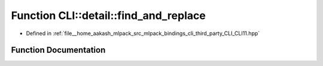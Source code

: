 .. _exhale_function_namespaceCLI_1_1detail_1ab39b1977d7375250cc57d90723cf1554:

Function CLI::detail::find_and_replace
======================================

- Defined in :ref:`file__home_aakash_mlpack_src_mlpack_bindings_cli_third_party_CLI_CLI11.hpp`


Function Documentation
----------------------


.. doxygenfunction:: CLI::detail::find_and_replace(std::string, std::string, std::string)
